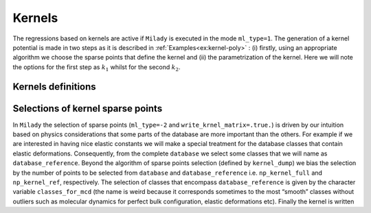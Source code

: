 
.. _`sec:kernel`:

Kernels
=================



The regressions based on kernels are active if ``Milady`` is executed in the mode 
``ml_type=1``. The generation of a kernel potential is made in two steps as it is described 
in :ref:`Examples<ex:kernel-poly>` : (i) firstly, using an
appropriate algorithm we choose the sparse points that define the kernel and (ii)
the parametrization of the kernel. Here we will note the options for the
first step as :math:`k_1` whilst for the second :math:`k_2`.

Kernels definitions
^^^^^^^^^^^^^^^^^^^

.. option::  kernel_type (integer),

   :math:`k_2` option.

   -  ``kernel_type = 1`` Square-exponential kernel

      .. math::

         \tilde{k}(\mathbf{D}^{s,a}, \mathbf{x}^m)  =  \sigma_{SE}^2 \exp{-\frac{|\mathbf{D}^{s,a} - \mathbf{x}^m |^2}{2l_{SE}^2}}
                \label{kernel:se}

      the values to define are :math:`\sigma_{SE}` and :math:`l_{SE}`.

   -  ``kernel_type = 4`` Polynomial kernel

      .. math::

         \tilde{k}(\mathbf{D}^{s,a}, \mathbf{x}^m)  =  \left(\sigma_{SE}^2 + \frac{\mathbf{D}^{s,a}\mathbf{x}^m }{2l_{SE}^2}  \right)^p
             \label{kernel:po}

      the values to define are :math:`\sigma_{SE}`, :math:`l_{SE}` and
      :math:`p`.


   -  ``kernel_type = 6`` Mahalanobis - Batchattarya kernel

      .. math::

         \tilde{k}(\mathbf{D}^{s,a}, \mathbf{D}^m)  =  \left[ \left( \mathbf{D}^{s,a} - \mathbf{x}^m \right)^\top  \Sigma^{-1} \left(  \mathbf{D}^{s,a} - \mathbf{x}^m \right) \right]^p
                \label{kernel:maha}

      :math:`p` should be defined. For the case :math:`p=1/2` there is
      Mahalanobis distance.

   -  ``kernel_type = 7`` Square-exponential kernel for which the covariance matrix is sampled randomly on
      some linear basis. The only parameter to define is ``sigma_kernel``
      ( typical value is `` sigma_kernel = 0.05`` but try more values to be sure that it is adapted for
      your descriptor).

   -  ``kernel_type = 44`` Polynomial kernel for which the covariance matrix is sampled randomly on
      some linear basis. The only parameter to define is ``kernel_power``. Usually ``kernel_power=4`` it is a
      resonable value (at least on what we have tested, such as, Fe, W, some HEA and aspirin)

   | Defalut ``kernel_type = 4``

.. option::  length_kernel (real)

   :math:`k_2` option. It defines
   :math:`l_{SE}` from Eqs. `[kernel:se] <#kernel:se>`__ and
   `[kernel:po] <#kernel:po>`__.

   Default ``length_kernel = 0.05d0``

.. option::  sigma_kernel (real)

   :math:`k_2` option. It defines
   :math:`\sigma_{SE}` from Eqs. `[kernel:se] <#kernel:se>`__ and
   `[kernel:po] <#kernel:po>`__. In ``Milady`` for polynomial kernel is optimal 0.d0. 

   Default ``sigma_kernel = 0.d0``

   .. warning::

     Pay attetion that  ``sigma_kernel = 0.d0`` for square-exponential kernel has no any sense !!! 

.. option::  kernel_power (real)

   :math:`k_2` option. It defines :math:`p`
   from Eqs. `[kernel:po] <#kernel:po>`__,
   `[kernel:dist] <#kernel:dist>`__ and
   `[kernel:maha] <#kernel:maha>`__. The recommended values are 3, 1
   and 1/2, respectively.

   Default ``kernel_power = 2.d0``

Selections of kernel sparse points
^^^^^^^^^^^^^^^^^^^^^^^^^^^^^^^^^^ 

In ``Milady`` the selection of sparse points (``ml_type=-2`` and ``write_krnel_matrix=.true.``) 
is driven by our intuition based on physics considerations 
that some parts of the database are more important than the others. 
For example if we are interested in having nice elastic constants we will make a 
special treatment for the database classes that contain elastic deformations.  
Consequently, from the complete ``database`` we select some classes that we 
will name as ``database_reference``. Beyond the algorithm of sparse points selection 
(defined by ``kernel_dump``) we bias the selection by the number of points to be selected 
from ``database`` and ``database_reference`` i.e. ``np_kernel_full`` and ``np_kernel_ref``, 
respectively.  
The selection of classes that encompass ``database_reference`` is given by the character 
variable ``classes_for_mcd`` (the name is weird because it corresponds sometimes to the most 
“smooth” classes without outliers such as molecular dynamics for perfect bulk configuration, 
elastic deformations etc). Finally the kernel is written 

.. option::  write_kernel_matrix (logical)

   :math:`k_1` option. Writes or not the kernel if it is ``.true.`` or ``.false.``, respectively. 
   The kernel is written in the file ``kernel_matrix.dat``, which has the shape
   ``number_of_data_kernel+1`` :math:`\times` ``dim_desc + 4``. 
   The ASCII file ``kernel_matrix.dat`` has the following structure:

   .. code-block::

      2314 59
      1    a1 a2 ... aD   43  27  07_111_000003
      2    b1 b2 ... bD  234  12  09_111_000010
      .     .  .      .   .   .       .
      .     .  .      .   .   .       .
      .     .  .      .   .   .       .
      2314 c1 c2 ... cD  10  127  11_111_000023

   The first line gives the number of kernel sparse points (2314 in this example) and the 
   number of columns for
   each sparse point (59).
   Each following lines (again, 2314) contains in first position the id of the sparse point, 
   then followed by ``D`` real values  with the ``D`` components of the descriptor and finally 
   there are three labels that identify the origin of that sparse point: an internal id used for 
   ``Milady``, which identify the system,
   the id of atom in that system and the human readable name of the system similar to ``poscar`` 
   name file described in :ref:`Database file names<sec:dbnames>`.  In above example for 
   sparse point ``1`` is part of system  ``43`` and i correspond to atom number ``27`` 
   from the file ``07_111_000003.poscar``.
       

   Default ``.false.``

.. option:: kernel_dump (integer)

   :math:`k_1` option. Algorithm used for the selection of the
   sparse points.

   -  ``kernel_dump=1`` normalized selection of sparse points using MCD/Mahalanobis distances. There are 4 parameters to set: 
      ``power_mcd``,  ``np_kernel_ref``, ``np_kernel_full`` and reference classes given by
      ``classes_for_mcd``. Is what we advice to use. More details in the paper A. Zhong et al. 2022 
      (refered as normalized MCD/Mahalanobis sparse points selection)

   -  ``kernel_dump=2`` draft selection of sparse points using MCD/Mahalanobis distances. There are 4 parameters to set: 
      ``power_mcd``,  ``np_kernel_ref``, ``np_kernel_full`` and reference classes given by
      ``classes_for_mcd``.   More details in the paper A. Zhong et al. 2022 
      (refered as MCD/Mahalanobis sparse points selection)

   -  ``kernel_dump=3`` selection based on CUR decomposition. *REF Mahoney* .  There are three 
      parameters that should be set: ``np_kernel_ref``, ``np_kernel_full``
      as well as the reference classes given by ``classes_for_mcd``. For advanced applications 
      there are others options for CUR descoposition, such as: ``cur_kval``, 
      ``cur_rval`` and ``cur_eps``. However, the selection of sparse points is not very sensible to these 
      last 3 parameters.   

.. option::  classes_for_mcd (character)

   :math:`k_1` option. It defines the classes that define the ``database_reference``. FFor examples 
   ``classes_for_mcd="10 11"`` defines the collections of all the atomic environements from the 
   classes ``10`` and ``11``. Moreover, for the case ``kernel_dump=1`` or ``kernel_dump=2`` 
   the atomic configurations,  which  belong to these classes, are used to build the 
   sample covariance matrix used to compute MCD/Mahalanobis distance.   

   Default ``classes_for_mcd= " 01 "``

.. option::  np_kernel_ref (integer)

   :math:`k_1` option. Number of sparse points
   selected from the ``database_reference`` (defined by the atomic environements specified by 
   ``classes_for_mcd``). However, depending on the selection algorithm the selected sparse points 
   can be lower or can have a small noise around the mediam value. 

   Default ``np_kernel_ref= 200``

.. option::  np_kernel_full (integer)

   :math:`k_1` option. Number of points selected from the whole database. However,
   depending on the selection algorithm the final number of selected points can be lower or larger 
   (but not very different).

   Default ``np_kernel_full= 800``

.. option::  power_mcd (real)

   :math:`k_1` option. Defines the power of MCD / Mahalanobis statistical distance on which the 
   selection grid od sparse points is made. More details in A. Zhong et al. 2022. If you do not 
   know what to do ... leave the default value.    

   Default ``power_mcd = 0.05d0``

.. option::  cur_kval (integer)

   :math:`k_1` option. Defines the order of SVD decomposition of the atomic desing matrix in order to perform 
   the leverage column score as was introduced by **REF Mahoney**. it cannot be larger than the rank(atomic desing matrix)
   or the number of columns and rows of atomic design matrix. If it is given a  negative value then 
   the optimal value i.e. the rank(atomic desing matrix) is used.   

   Default ``cur_kval = -1``

.. option::  cur_rval (integer)

   :math:`k_1` option. Defines the number of rows selection in CUR decomposition as it was introduced by  
   **REF Mahoney**. If you are nor wure about what you do choose a negative value.   

   Default ``cur_rval = -1``   

.. option::  cur_eps (real)

   :math:`k_1` option. Defines the error of sampling in CUR decomposition as it was introduced by  
   **REF Mahoney**. If you are nor wure about what you do choose 1.   

   Default ``cur_eps = 1.d0`` 





